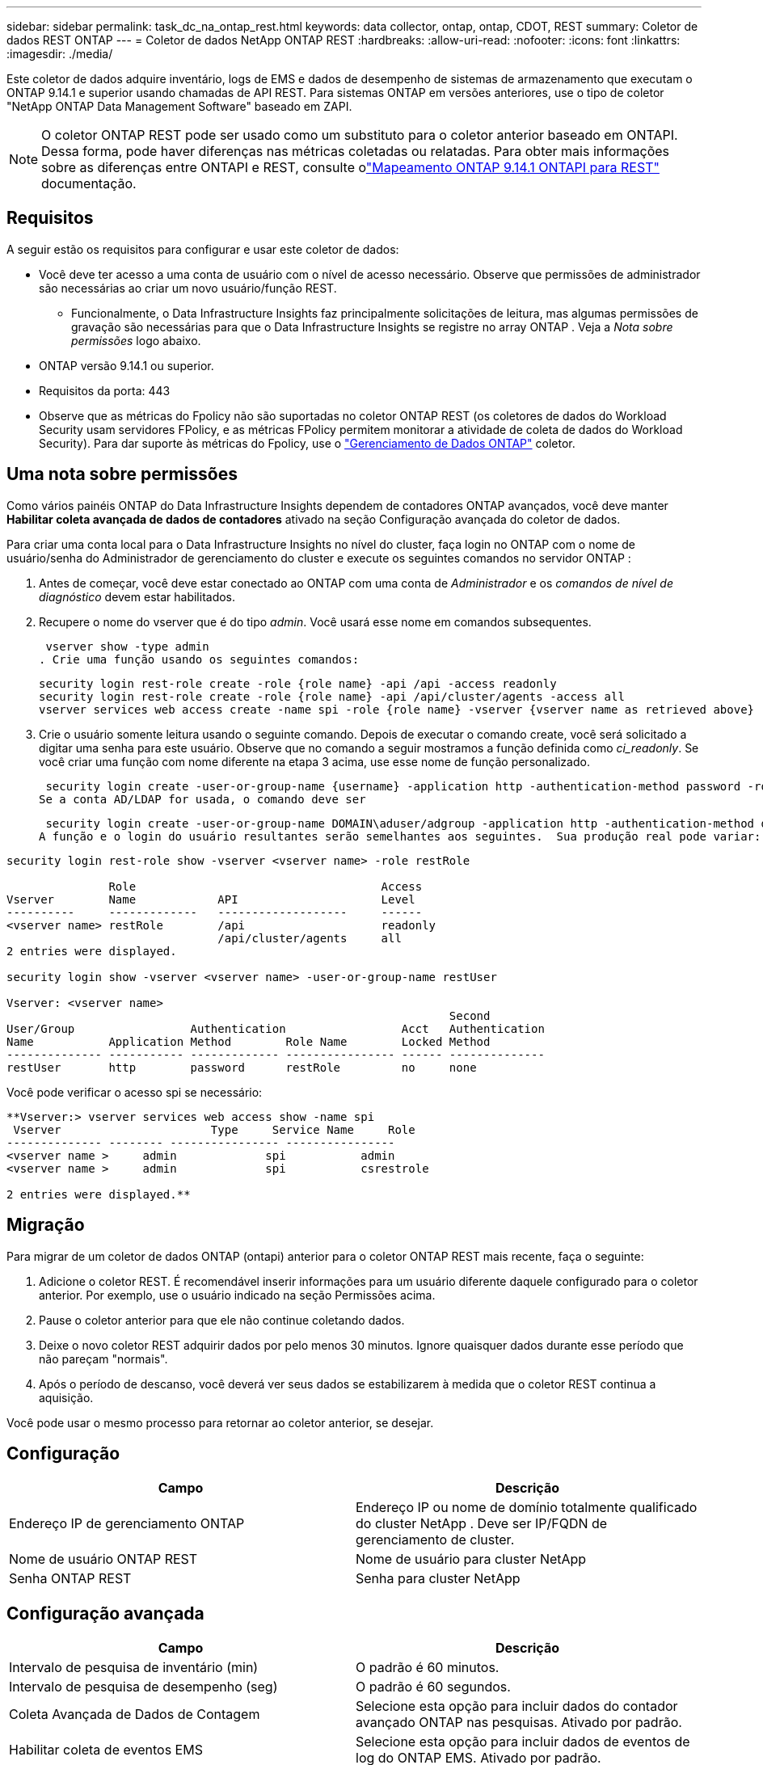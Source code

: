---
sidebar: sidebar 
permalink: task_dc_na_ontap_rest.html 
keywords: data collector, ontap, ontap, CDOT, REST 
summary: Coletor de dados REST ONTAP 
---
= Coletor de dados NetApp ONTAP REST
:hardbreaks:
:allow-uri-read: 
:nofooter: 
:icons: font
:linkattrs: 
:imagesdir: ./media/


[role="lead"]
Este coletor de dados adquire inventário, logs de EMS e dados de desempenho de sistemas de armazenamento que executam o ONTAP 9.14.1 e superior usando chamadas de API REST. Para sistemas ONTAP em versões anteriores, use o tipo de coletor "NetApp ONTAP Data Management Software" baseado em ZAPI.


NOTE: O coletor ONTAP REST pode ser usado como um substituto para o coletor anterior baseado em ONTAPI.  Dessa forma, pode haver diferenças nas métricas coletadas ou relatadas.  Para obter mais informações sobre as diferenças entre ONTAPI e REST, consulte olink:https://docs.netapp.com/us-en/ontap-restmap-9141/index.html["Mapeamento ONTAP 9.14.1 ONTAPI para REST"] documentação.



== Requisitos

A seguir estão os requisitos para configurar e usar este coletor de dados:

* Você deve ter acesso a uma conta de usuário com o nível de acesso necessário.  Observe que permissões de administrador são necessárias ao criar um novo usuário/função REST.
+
** Funcionalmente, o Data Infrastructure Insights faz principalmente solicitações de leitura, mas algumas permissões de gravação são necessárias para que o Data Infrastructure Insights se registre no array ONTAP .  Veja a _Nota sobre permissões_ logo abaixo.


* ONTAP versão 9.14.1 ou superior.
* Requisitos da porta: 443
* Observe que as métricas do Fpolicy não são suportadas no coletor ONTAP REST (os coletores de dados do Workload Security usam servidores FPolicy, e as métricas FPolicy permitem monitorar a atividade de coleta de dados do Workload Security). Para dar suporte às métricas do Fpolicy, use o link:task_dc_na_cdot.html["Gerenciamento de Dados ONTAP"] coletor.




== Uma nota sobre permissões

Como vários painéis ONTAP do Data Infrastructure Insights dependem de contadores ONTAP avançados, você deve manter *Habilitar coleta avançada de dados de contadores* ativado na seção Configuração avançada do coletor de dados.

Para criar uma conta local para o Data Infrastructure Insights no nível do cluster, faça login no ONTAP com o nome de usuário/senha do Administrador de gerenciamento do cluster e execute os seguintes comandos no servidor ONTAP :

. Antes de começar, você deve estar conectado ao ONTAP com uma conta de _Administrador_ e os _comandos de nível de diagnóstico_ devem estar habilitados.
. Recupere o nome do vserver que é do tipo _admin_.  Você usará esse nome em comandos subsequentes.
+
 vserver show -type admin
. Crie uma função usando os seguintes comandos:
+
....
security login rest-role create -role {role name} -api /api -access readonly
security login rest-role create -role {role name} -api /api/cluster/agents -access all
vserver services web access create -name spi -role {role name} -vserver {vserver name as retrieved above}
....
. Crie o usuário somente leitura usando o seguinte comando.  Depois de executar o comando create, você será solicitado a digitar uma senha para este usuário.  Observe que no comando a seguir mostramos a função definida como _ci_readonly_.  Se você criar uma função com nome diferente na etapa 3 acima, use esse nome de função personalizado.


 security login create -user-or-group-name {username} -application http -authentication-method password -role {role name}
Se a conta AD/LDAP for usada, o comando deve ser

 security login create -user-or-group-name DOMAIN\aduser/adgroup -application http -authentication-method domain -role ci_readonly
A função e o login do usuário resultantes serão semelhantes aos seguintes.  Sua produção real pode variar:

[listing]
----
security login rest-role show -vserver <vserver name> -role restRole

               Role                                    Access
Vserver        Name            API                     Level
----------     -------------   -------------------     ------
<vserver name> restRole        /api                    readonly
                               /api/cluster/agents     all
2 entries were displayed.

security login show -vserver <vserver name> -user-or-group-name restUser

Vserver: <vserver name>
                                                                 Second
User/Group                 Authentication                 Acct   Authentication
Name           Application Method        Role Name        Locked Method
-------------- ----------- ------------- ---------------- ------ --------------
restUser       http        password      restRole         no     none
----
Você pode verificar o acesso spi se necessário:

[listing]
----
**Vserver:> vserver services web access show -name spi
 Vserver                      Type     Service Name     Role
-------------- -------- ---------------- ----------------
<vserver name >     admin             spi           admin
<vserver name >     admin             spi           csrestrole

2 entries were displayed.**
----


== Migração

Para migrar de um coletor de dados ONTAP (ontapi) anterior para o coletor ONTAP REST mais recente, faça o seguinte:

. Adicione o coletor REST.  É recomendável inserir informações para um usuário diferente daquele configurado para o coletor anterior.  Por exemplo, use o usuário indicado na seção Permissões acima.
. Pause o coletor anterior para que ele não continue coletando dados.
. Deixe o novo coletor REST adquirir dados por pelo menos 30 minutos.  Ignore quaisquer dados durante esse período que não pareçam "normais".
. Após o período de descanso, você deverá ver seus dados se estabilizarem à medida que o coletor REST continua a aquisição.


Você pode usar o mesmo processo para retornar ao coletor anterior, se desejar.



== Configuração

[cols="2*"]
|===
| Campo | Descrição 


| Endereço IP de gerenciamento ONTAP | Endereço IP ou nome de domínio totalmente qualificado do cluster NetApp .  Deve ser IP/FQDN de gerenciamento de cluster. 


| Nome de usuário ONTAP REST | Nome de usuário para cluster NetApp 


| Senha ONTAP REST | Senha para cluster NetApp 
|===


== Configuração avançada

[cols="2*"]
|===
| Campo | Descrição 


| Intervalo de pesquisa de inventário (min) | O padrão é 60 minutos. 


| Intervalo de pesquisa de desempenho (seg) | O padrão é 60 segundos. 


| Coleta Avançada de Dados de Contagem | Selecione esta opção para incluir dados do contador avançado ONTAP nas pesquisas. Ativado por padrão. 


| Habilitar coleta de eventos EMS | Selecione esta opção para incluir dados de eventos de log do ONTAP EMS. Ativado por padrão. 


| Intervalo de pesquisa EMS (seg) | O padrão é 60 segundos. 
|===


== Terminologia

O Data Infrastructure Insights adquire dados de inventário, logs e desempenho do coletor de dados ONTAP .  Para cada tipo de ativo adquirido, é mostrada a terminologia mais comum usada para o ativo.  Ao visualizar ou solucionar problemas neste coletor de dados, tenha em mente a seguinte terminologia:

[cols="2*"]
|===
| Termo de Fornecedor/Modelo | Termo de Data Infrastructure Insights 


| Disco | Disco 


| Grupo de ataque | Grupo de Discos 


| Conjunto | Armazenar 


| Nó | Nó de armazenamento 


| Agregar | Pool de armazenamento 


| LUN | Volume 


| Volume | Volume interno 


| Máquina Virtual de Armazenamento/Vserver | Máquina Virtual de Armazenamento 
|===


== Terminologia de gerenciamento de dados ONTAP

Os termos a seguir se aplicam a objetos ou referências que você pode encontrar nas páginas de destino de ativos de armazenamento do ONTAP Data Management.  Muitos desses termos também se aplicam a outros coletores de dados.



=== Armazenar

* Modelo – Uma lista delimitada por vírgulas de nomes exclusivos e discretos de modelos de nós dentro deste cluster.  Se todos os nós nos clusters forem do mesmo tipo de modelo, apenas um nome de modelo aparecerá.
* Fornecedor – o mesmo nome de fornecedor que você veria se estivesse configurando uma nova fonte de dados.
* Número de série – O UUID da matriz
* IP – geralmente será o(s) IP(s) ou nome(s) de host conforme configurado na fonte de dados.
* Versão do microcódigo – firmware.
* Capacidade bruta – soma de base 2 de todos os discos físicos no sistema, independentemente de sua função.
* Latência – uma representação do que as cargas de trabalho do host estão enfrentando, tanto em leituras quanto em gravações.  O ideal seria que o Data Infrastructure Insights obtivesse esse valor diretamente, mas isso nem sempre acontece.  Em vez de a matriz oferecer isso, o Data Infrastructure Insights geralmente executa um cálculo ponderado por IOPs derivado das estatísticas dos volumes internos individuais.
* Taxa de transferência – agregada de volumes internos.  Gerenciamento – pode conter um hiperlink para a interface de gerenciamento do dispositivo.  Criado programaticamente pela fonte de dados do Data Infrastructure Insights como parte do relatório de inventário.




=== Pool de armazenamento

* Armazenamento – em qual matriz de armazenamento esse pool reside.  Obrigatório.
* Tipo – um valor descritivo de uma lista de possibilidades enumeradas.  O mais comum será “Agregado” ou “Grupo RAID”.
* Nó – se a arquitetura deste conjunto de armazenamento for tal que os pools pertençam a um nó de armazenamento específico, seu nome será visto aqui como um hiperlink para sua própria página de destino.
* Utiliza Flash Pool – Valor Sim/Não – este pool baseado em SATA/SAS tem SSDs usados para aceleração de cache?
* Redundância – nível RAID ou esquema de proteção.  RAID_DP é paridade dupla, RAID_TP é paridade tripla.
* Capacidade – os valores aqui são a capacidade lógica utilizada, a capacidade utilizável e a capacidade lógica total, além da porcentagem utilizada entre elas.
* Capacidade superalocada – Se, ao usar tecnologias de eficiência, você tiver alocado uma soma total de capacidades de volume ou volume interno maior que a capacidade lógica do pool de armazenamento, o valor percentual aqui será maior que 0%.
* Snapshot – capacidades de snapshot usadas e totais, se a arquitetura do seu pool de armazenamento dedicar parte de sua capacidade a áreas de segmentos exclusivamente para snapshots.  ONTAP em configurações MetroCluster provavelmente exibirá isso, enquanto outras configurações ONTAP são menos propensas a isso.
* Utilização – um valor percentual que mostra a maior porcentagem de ocupação de disco de qualquer disco que contribui com capacidade para este pool de armazenamento.  A utilização do disco não tem necessariamente uma forte correlação com o desempenho do array – a utilização pode ser alta devido a reconstruções de disco, atividades de desduplicação, etc. na ausência de cargas de trabalho controladas pelo host.  Além disso, muitas implementações de replicação de matrizes podem direcionar a utilização do disco sem serem exibidas como volume interno ou carga de trabalho de volume.
* IOPS – a soma de IOPS de todos os discos que contribuem com capacidade para este pool de armazenamento.  Taxa de transferência – a soma da taxa de transferência de todos os discos que contribuem com capacidade para esse pool de armazenamento.




=== Nó de armazenamento

* Armazenamento – de qual matriz de armazenamento esse nó faz parte.  Obrigatório.
* Parceiro HA – em plataformas onde um nó fará failover para apenas um outro nó, geralmente será visto aqui.
* Estado – saúde do nó.  Disponível somente quando o array estiver saudável o suficiente para ser inventariado por uma fonte de dados.
* Modelo – nome do modelo do nó.
* Versão – nome da versão do dispositivo.
* Número de série – O número de série do nó.
* Memória – memória base 2, se disponível.
* Utilização – No ONTAP, este é um índice de estresse do controlador de um algoritmo proprietário.  Em cada pesquisa de desempenho, um número entre 0 e 100% será relatado, que é o maior entre a contenção de disco WAFL ou a utilização média da CPU.  Se você observar valores sustentados > 50%, isso é indicativo de subdimensionamento – possivelmente um controlador/nó não grande o suficiente ou discos giratórios insuficientes para absorver a carga de trabalho de gravação.
* IOPS – Derivado diretamente de chamadas REST ONTAP no objeto de nó.
* Latência – Derivada diretamente de chamadas REST ONTAP no objeto de nó.
* Taxa de transferência – Derivada diretamente de chamadas REST ONTAP no objeto de nó.
* Processadores – contagem de CPU.




== Métricas de potência ONTAP

Vários modelos ONTAP fornecem métricas de energia para o Data Infrastructure Insights que podem ser usadas para monitoramento ou alertas.  As listas de modelos suportados e não suportados abaixo não são abrangentes, mas devem fornecer alguma orientação; em geral, se um modelo estiver na mesma família de um na lista, o suporte deve ser o mesmo.

Modelos suportados:

A200 A220 A250 A300 A320 A400 A700 A700s A800 A900 C190 FAS2240-4 FAS2552 FAS2650 FAS2720 FAS2750 FAS8200 FAS8300 FAS8700 FAS9000

Modelos não suportados:

FAS2620 FAS3250 FAS3270 FAS500f FAS6280 FAS/ AFF 8020 FAS/ AFF 8040 FAS/ AFF 8060 FAS/ AFF 8080



== Solução de problemas

Algumas coisas que você pode tentar se tiver problemas com este coletor de dados:

[cols="2*"]
|===
| Problema: | Experimente isto: 


| Ao tentar criar um coletor de dados ONTAP REST, um erro como o seguinte é visto: Configuração: 10.193.70.14: API ONTAP REST em 10.193.70.14 não está disponível: 10.193.70.14 falhou ao GET /api/cluster: 400 Solicitação inválida | Isso provavelmente se deve a um array ONTAP mais antigo (por exemplo, ONTAP 9.6), que não tem recursos de API REST.  ONTAP 9.14.1 é a versão mínima do ONTAP suportada pelo coletor ONTAP REST.  Respostas "400 Bad Request" devem ser esperadas em versões pré-REST ONTAP .  Para versões do ONTAP que oferecem suporte a REST, mas não são 9.14.1 ou posterior, você pode ver a seguinte mensagem semelhante: Configuração: 10.193.98.84: A API REST do ONTAP em 10.193.98.84 não está disponível: 10.193.98.84: A API REST do ONTAP em 10.193.98.84 está disponível: cheryl5-cluster-2 9.10.1 a3cb3247-3d3c-11ee-8ff3-005056b364a7, mas não é da versão mínima 9.14.1. 


| Vejo métricas vazias ou "0" onde o coletor ONTAP ontapi mostra dados. | O ONTAP REST não relata métricas que são usadas internamente somente no sistema ONTAP .  Por exemplo, os agregados do sistema não serão coletados pelo ONTAP REST, apenas SVMs do tipo "dados" serão coletados.  Outros exemplos de métricas ONTAP REST que podem relatar dados zero ou vazios: InternalVolumes: REST não relata mais vol0.  Agregados: REST não relata mais aggr0.  Armazenamento: a maioria das métricas é um acúmulo das métricas de Volume Interno e será impactada pelas métricas acima.  Máquinas virtuais de armazenamento: REST não relata mais SVMs de tipos diferentes de 'dados' (por exemplo, 'cluster', 'mgmt', 'node').  Você também pode notar uma mudança na aparência dos gráficos que contêm dados, devido à alteração no período de pesquisa de desempenho padrão de 15 minutos para 5 minutos.  Pesquisas mais frequentes significam mais pontos de dados para plotar. 
|===
Informações adicionais podem ser encontradas emlink:concept_requesting_support.html["Apoiar"] página ou nolink:reference_data_collector_support_matrix.html["Matriz de Suporte ao Coletor de Dados"] .
